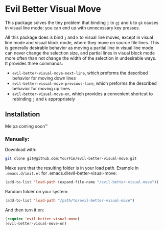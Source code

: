 * Evil Better Visual Move

This package solves the tiny problem that binding ~j~ to ~gj~ and ~k~ to ~gk~ causes
in visual line mode: you can end up with unnecessary key presses.

All this package does is bind ~j~ and ~k~ to visual line moves,
except in visual line mode and visual block mode, where they move on source file lines.
This is generally desirable behavior as moving a partial line in visual line mode
can never change the selection size, and partial lines in visual block mode more often
than not change the width of the selection in undesirable ways. It provides three commands:

 - ~evil-better-visual-move-next-line~, which preforms the described behavior for moving down lines
 - ~evil-better-visual-move-previous-line~, which preforms the described behavior for moving up lines
 - ~evil-better-visual-move-on~, which provides a convenient shortcut to rebinding ~j~ and ~k~ appropriately

** Installation
Melpa coming soon™

*** Manually:
Download with:
#+begin_src bash
git clone git@github.com:YourFin/evil-better-visual-move.git
#+end_src

Make sure that the resulting folder is in your load path.
Example in ~.emacs.d/init.el~ for .emacs.d/evil-better-visual-move:
#+begin_src emacs-lisp
(add-to-list 'load-path (expand-file-name "/evil-better-visual-mave"))
#+end_src

Random folder on your system:
#+begin_src emacs-lisp
(add-to-list 'load-path "/path/to/evil-better-visual-mave")
#+end_src

And then turn it on:
#+begin_src emacs-lisp
(require 'evil-better-visual-move)
(evil-better-visual-move-on)
#+end_src
